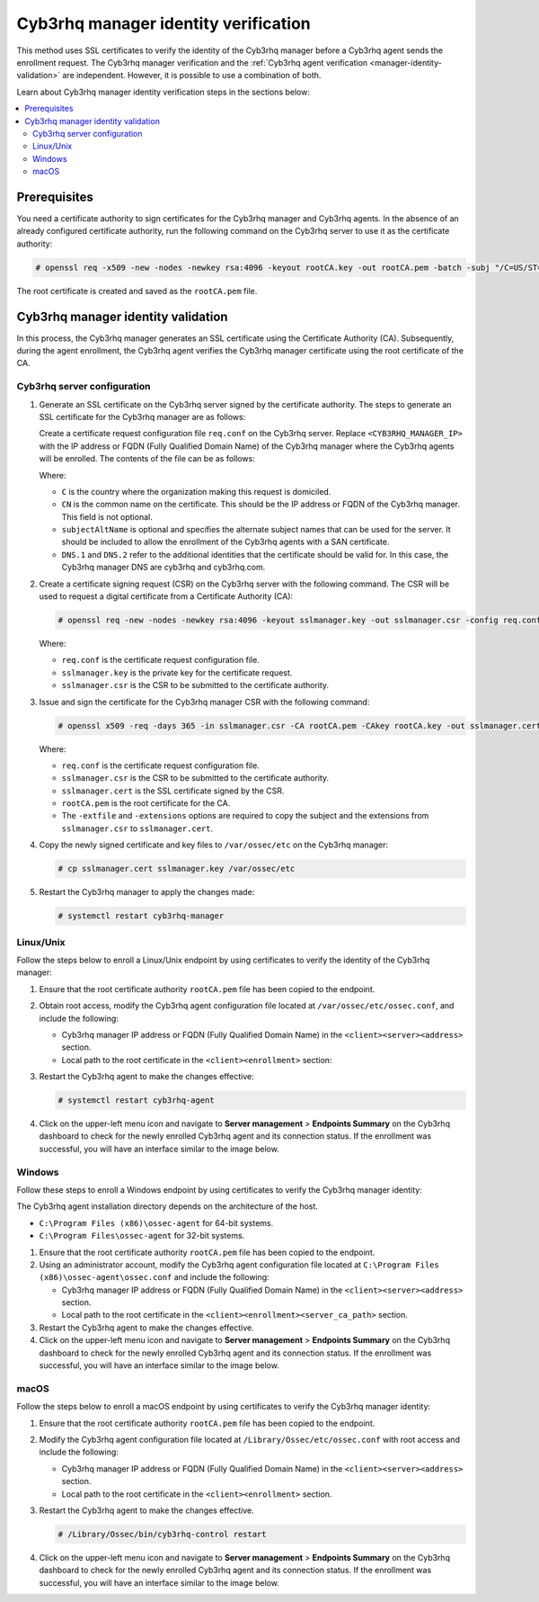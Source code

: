 .. Copyright (C) 2015, Cyb3rhq, Inc.

.. meta::
   :description: This method uses SSL certificates to verify the identity of the Cyb3rhq manager before a Cyb3rhq agent sends the enrollment request. Learn more in this section of the documentation.

Cyb3rhq manager identity verification
===================================

This method uses SSL certificates to verify the identity of the Cyb3rhq manager before a Cyb3rhq agent sends the enrollment request. The Cyb3rhq manager verification and the :ref:`Cyb3rhq agent verification <manager-identity-validation>` are independent. However, it is possible to use a combination of both.

Learn about Cyb3rhq manager identity verification steps in the sections below:

.. contents::
   :local:
   :depth: 3
   :backlinks: none

Prerequisites
-------------

You need a certificate authority to sign certificates for the Cyb3rhq manager and Cyb3rhq agents. In the absence of an already configured certificate authority, run the following command on the Cyb3rhq server to use it as the certificate authority:

.. code-block:: console

   # openssl req -x509 -new -nodes -newkey rsa:4096 -keyout rootCA.key -out rootCA.pem -batch -subj "/C=US/ST=CA/O=Cyb3rhq"

The root certificate is created and saved as the ``rootCA.pem`` file.

.. _manager-identity-validation:

Cyb3rhq manager identity validation
---------------------------------

In this process, the Cyb3rhq manager generates an SSL certificate using the Certificate Authority (CA). Subsequently, during the agent enrollment, the Cyb3rhq agent verifies the Cyb3rhq manager certificate using the root certificate of the CA.

Cyb3rhq server configuration
^^^^^^^^^^^^^^^^^^^^^^^^^^

#. Generate an SSL certificate on the Cyb3rhq server signed by the certificate authority. The steps to generate an SSL certificate for the Cyb3rhq manager are as follows:

   Create a certificate request configuration file ``req.conf`` on the Cyb3rhq server. Replace ``<CYB3RHQ_MANAGER_IP>`` with the IP address or FQDN (Fully Qualified Domain Name) of the Cyb3rhq manager where the Cyb3rhq agents will be enrolled. The contents of the file can be as follows:

   .. code-block:: ini
      :emphasize-lines: 7

      [req]
      distinguished_name = req_distinguished_name
      req_extensions = req_ext
      prompt = no
      [req_distinguished_name]
      C = US
      CN = <CYB3RHQ_MANAGER_IP>
      [req_ext]
      subjectAltName = @alt_names
      [alt_names]
      DNS.1 = cyb3rhq
      DNS.2 = cyb3rhq.com

   Where:

   -  ``C`` is the country where the organization making this request is domiciled.
   -  ``CN`` is the common name on the certificate. This should be the IP address or  FQDN of the Cyb3rhq manager. This field is not optional.
   -  ``subjectAltName`` is optional and specifies the alternate subject names that can be used for the server. It should be included to allow the enrollment of the Cyb3rhq agents with a SAN certificate.
   -  ``DNS.1`` and ``DNS.2`` refer to the additional identities that the certificate should be valid for. In this case, the Cyb3rhq manager DNS are cyb3rhq and cyb3rhq.com.

#. Create a certificate signing request (CSR) on the Cyb3rhq server with the following command. The CSR will be used to request a digital certificate from a Certificate Authority (CA):

   .. code-block:: console

      # openssl req -new -nodes -newkey rsa:4096 -keyout sslmanager.key -out sslmanager.csr -config req.conf

   Where:

   -  ``req.conf`` is the certificate request configuration file.
   -  ``sslmanager.key`` is the private key for the certificate request.
   -  ``sslmanager.csr`` is the CSR to be submitted to the certificate authority.

#. Issue and sign the certificate for the Cyb3rhq manager CSR with the following command:

   .. code-block:: console

      # openssl x509 -req -days 365 -in sslmanager.csr -CA rootCA.pem -CAkey rootCA.key -out sslmanager.cert -CAcreateserial -extfile req.conf -extensions req_ext

   Where:

   -  ``req.conf`` is the certificate request configuration file.
   -  ``sslmanager.csr`` is the CSR to be submitted to the certificate authority.
   -  ``sslmanager.cert`` is the SSL certificate signed by the CSR.
   -  ``rootCA.pem`` is the root certificate for the CA.
   -  The ``-extfile`` and ``-extensions`` options are required to copy the subject and the extensions from ``sslmanager.csr`` to ``sslmanager.cert``.

#. Copy the newly signed certificate and key files to ``/var/ossec/etc`` on the Cyb3rhq manager:

   .. code-block:: console

      # cp sslmanager.cert sslmanager.key /var/ossec/etc

#. Restart the Cyb3rhq manager to apply the changes made:

   .. code-block:: console

      # systemctl restart cyb3rhq-manager

Linux/Unix
^^^^^^^^^^

Follow the steps below to enroll a Linux/Unix endpoint by using certificates to verify the identity of the Cyb3rhq manager:

#. Ensure that the root certificate authority ``rootCA.pem`` file has been copied to the endpoint.

#. Obtain root access, modify the Cyb3rhq agent configuration file located at ``/var/ossec/etc/ossec.conf``, and include the following:

   -  Cyb3rhq manager IP address or FQDN (Fully Qualified Domain Name) in the ``<client><server><address>`` section.
   -  Local path to the root certificate in the ``<client><enrollment>`` section:

   .. code-block:: xml
      :emphasize-lines: 3, 8

      <client>
         <server>
            <address><CYB3RHQ_MANAGER_IP></address>
            ...
         </server>
            ...
            <enrollment>
               <server_ca_path>/<PATH_TO>/rootCA.pem</server_ca_path>
               ...
            </enrollment>
            ...
      </client>

#. Restart the Cyb3rhq agent to make the changes effective:

   .. code-block:: console

      # systemctl restart cyb3rhq-agent

#. Click on the upper-left menu icon and navigate to **Server management** > **Endpoints Summary** on the Cyb3rhq dashboard to check for the newly enrolled Cyb3rhq agent and its connection status. If the enrollment was successful, you will have an interface similar to the image below.

   .. thumbnail:: /images/manual/agent/linux-check-newly-enrolled.png
      :title: Check newly enrolled Cyb3rhq agent - Linux
      :alt: Check newly enrolled Cyb3rhq agent - Linux
      :align: center
      :width: 80%

Windows
^^^^^^^

Follow these steps to enroll a Windows endpoint by using certificates to verify the Cyb3rhq manager identity:

The Cyb3rhq agent installation directory depends on the architecture of the host.

-  ``C:\Program Files (x86)\ossec-agent`` for 64-bit systems.
-  ``C:\Program Files\ossec-agent`` for 32-bit systems.

#. Ensure that the root certificate authority ``rootCA.pem`` file has been copied to the endpoint.

#. Using an administrator account, modify the Cyb3rhq agent configuration file located at ``C:\Program Files (x86)\ossec-agent\ossec.conf`` and include the following:

   -  Cyb3rhq manager IP address or FQDN (Fully Qualified Domain Name) in the ``<client><server><address>`` section.
   -  Local path to the root certificate in the ``<client><enrollment><server_ca_path>`` section.

   .. code-block:: xml
      :emphasize-lines: 3, 6

      <client>
          <server>
             <address><CYB3RHQ_MANAGER_IP></address>
          </server>
             <enrollment>
                <server_ca_path>/<PATH_TO>/rootCA.pem</server_ca_path>
             </enrollment>
       </client>

#. Restart the Cyb3rhq agent to make the changes effective.

   .. tabs::

      .. group-tab:: PowerShell (as an administrator):

         .. code-block:: pwsh-session

            # Restart-Service -Name cyb3rhq

      .. group-tab:: CMD (as an administrator):

         .. code-block:: doscon

            # net stop cyb3rhq
            # net start cyb3rhq

#. Click on the upper-left menu icon and navigate to **Server management** > **Endpoints Summary** on the Cyb3rhq dashboard to check for the newly enrolled Cyb3rhq agent and its connection status. If the enrollment was successful, you will have an interface similar to the image below.

   .. thumbnail:: /images/manual/agent/windows-check-newly-enrolled.png
      :title: Check newly enrolled Cyb3rhq agent - Windows
      :alt: Check newly enrolled Cyb3rhq agent - Windows
      :align: center
      :width: 80%

macOS
^^^^^

Follow the steps below to enroll a macOS endpoint by using certificates to verify the Cyb3rhq manager identity:

#. Ensure that the root certificate authority ``rootCA.pem`` file has been copied to the endpoint.

#. Modify the Cyb3rhq agent configuration file located at ``/Library/Ossec/etc/ossec.conf`` with root access and include the following:

   -  Cyb3rhq manager IP address or FQDN (Fully Qualified Domain Name) in the ``<client><server><address>`` section.
   -  Local path to the root certificate in the ``<client><enrollment>`` section.

   .. code-block:: xml
      :emphasize-lines: 3, 8

      <client>
         <server>
            <address><CYB3RHQ_MANAGER_IP></address>
            ...
         </server>
            ...
            <enrollment>
               <server_ca_path>/<PATH_TO>/rootCA.pem</server_ca_path>
               ...
            </enrollment>
            ...
      </client>

#. Restart the Cyb3rhq agent to make the changes effective.

   .. code-block:: console

      # /Library/Ossec/bin/cyb3rhq-control restart

#. Click on the upper-left menu icon and navigate to **Server management** > **Endpoints Summary** on the Cyb3rhq dashboard to check for the newly enrolled Cyb3rhq agent and its connection status. If the enrollment was successful, you will have an interface similar to the image below.

   .. thumbnail:: /images/manual/agent/macOS-check-newly-enrolled.png
      :title: Check newly enrolled Cyb3rhq agent - macOS
      :alt: Check newly enrolled Cyb3rhq agent - macOS
      :align: center
      :width: 80%
